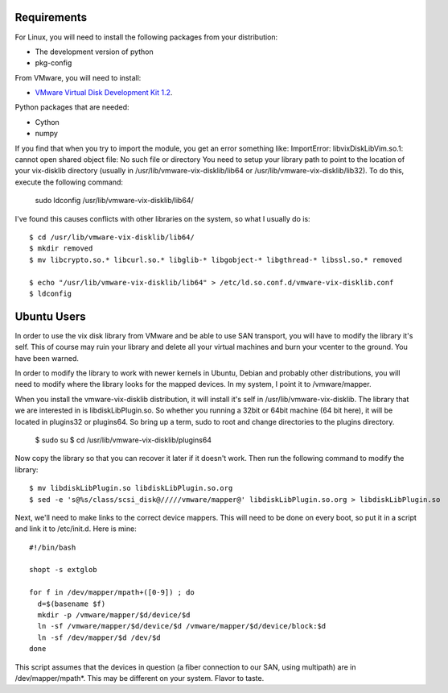 
Requirements
============

For Linux, you will need to install the following packages from your distribution:

* The development version of python
* pkg-config

From VMware, you will need to install:

* `VMware Virtual Disk Development Kit 1.2 <http://www.vmware.com/download/download.do?downloadGroup=VDDK-1-2>`_.
  
Python packages that are needed:

* Cython
* numpy

If you find that when you try to import the module, you get an error something like:
ImportError: libvixDiskLibVim.so.1: cannot open shared object file: No such file or directory
You need to setup your library path to point to the location of your vix-disklib directory (usually in /usr/lib/vmware-vix-disklib/lib64 or /usr/lib/vmware-vix-disklib/lib32).  To do this, execute the following command:

  sudo ldconfig /usr/lib/vmware-vix-disklib/lib64/
  
I've found this causes conflicts with other libraries on the system, so what I usually do is::
  
  $ cd /usr/lib/vmware-vix-disklib/lib64/
  $ mkdir removed
  $ mv libcrypto.so.* libcurl.so.* libglib-* libgobject-* libgthread-* libssl.so.* removed
    
  $ echo "/usr/lib/vmware-vix-disklib/lib64" > /etc/ld.so.conf.d/vmware-vix-disklib.conf
  $ ldconfig

Ubuntu Users
============

In order to use the vix disk library from VMware and be able to use SAN transport, you will have 
to modify the library it's self.  This of course may ruin your library and delete all your 
virtual machines and burn your vcenter to the ground.  You have been warned.

In order to modify the library to work with newer kernels in Ubuntu, Debian and probably other distributions, 
you will need to modify where the library looks for the mapped devices.  In my system, I point it to /vmware/mapper.

When you install the vmware-vix-disklib distribution, it will install it's self in /usr/lib/vmware-vix-disklib.  The library
that we are interested in is libdiskLibPlugin.so.  So whether you running a 32bit or 64bit machine (64 bit here), 
it will be located in plugins32 or plugins64.  So bring up a term, sudo to root and change directories to the plugins directory.

  $ sudo su
  $ cd /usr/lib/vmware-vix-disklib/plugins64

Now copy the library so that you can recover it later if it doesn't work.  Then run the following command to modify the library::
  
  $ mv libdiskLibPlugin.so libdiskLibPlugin.so.org
  $ sed -e 's@%s/class/scsi_disk@/////vmware/mapper@' libdiskLibPlugin.so.org > libdiskLibPlugin.so

Next, we'll need to make links to the correct device mappers.  This will need to be done on every boot, so put it in 
a script and link it to /etc/init.d.  Here is mine::

  #!/bin/bash
  
  shopt -s extglob
  
  for f in /dev/mapper/mpath+([0-9]) ; do
    d=$(basename $f)
    mkdir -p /vmware/mapper/$d/device/$d
    ln -sf /vmware/mapper/$d/device/$d /vmware/mapper/$d/device/block:$d
    ln -sf /dev/mapper/$d /dev/$d
  done

This script assumes that the devices in question (a fiber connection to our SAN, using multipath) are in /dev/mapper/mpath*.  
This may be different on your system.  Flavor to taste.


  
  
  
